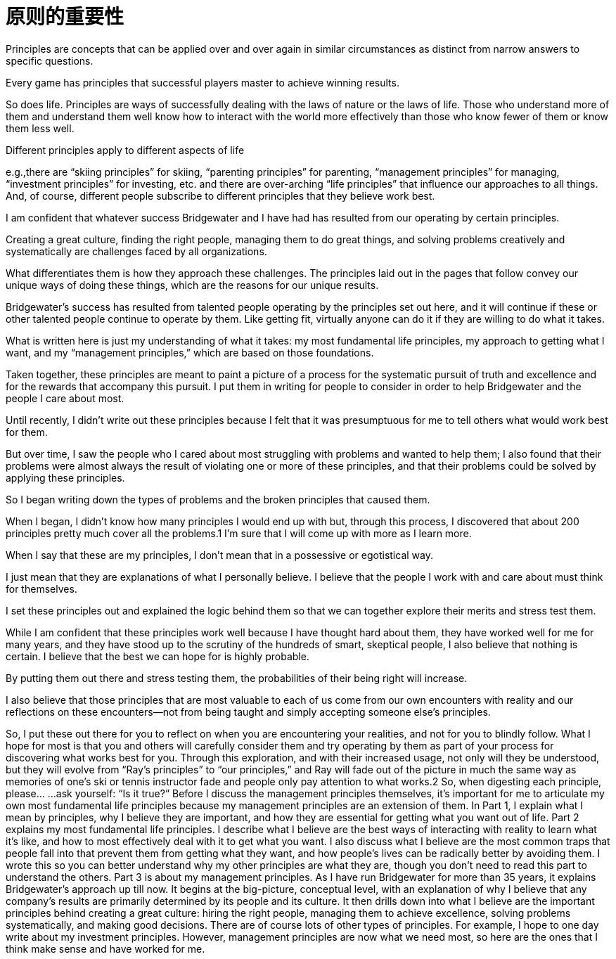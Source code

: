 = 原则的重要性
:nofooter:

Principles are concepts that can be applied over and over again in similar circumstances as distinct from narrow answers to specific questions. 

Every game has principles that successful players master to achieve winning results.

So does life. Principles are ways of successfully dealing with the laws of nature or the laws of life. Those who understand more of them and understand them well know how to interact with the world more effectively than those who know fewer of them or know them less well. 

Different principles apply to different aspects of life

e.g.,there are “skiing principles” for skiing, “parenting principles” for parenting, “management principles” for managing, “investment principles” for investing, etc. and there are over-arching “life principles” that influence our approaches to all things. And, of course, different people subscribe to different principles that they believe work best.

I am confident that whatever success Bridgewater and I have had has resulted from our operating by certain principles. 

Creating a great culture, finding the right people, managing them to do great things, and solving problems creatively and systematically are challenges faced by all organizations. 

What differentiates them is how they approach these challenges. The principles laid out in the pages that follow convey our unique ways of doing these things, which are the reasons for our unique results. 

Bridgewater’s success has resulted from talented people operating by the principles set out here, and it will continue if these or other talented people continue to operate by them. Like getting fit, virtually anyone can do it if they are willing to do what it takes.

What is written here is just my understanding of what it takes: my most fundamental life principles, my approach to getting what I want, and my “management principles,” which are based on those foundations. 

Taken together, these principles are meant to paint a picture of a process for the systematic pursuit of truth and excellence and for the rewards that accompany this pursuit. I put them in writing for people to consider in order to help Bridgewater and the people I care about most.

Until recently, I didn’t write out these principles because I felt that it was presumptuous for me to tell others what would work best for them. 

But over time, I saw the people who I cared about most struggling with problems and wanted to help them; I also found that their problems were almost always the result of violating one or more of these principles, and that their problems could be solved by applying these principles.

So I began writing down the types of problems and the broken principles that caused them. 

When I began, I didn’t know how many principles I would end up with but, through this process, I discovered that about 200 principles pretty much cover all the problems.1 I’m sure that I will come up with more as I learn more.

When I say that these are my principles, I don’t mean that in a possessive or egotistical way. 

I just mean that they are explanations of what I personally believe. I believe that the people I work with and care about must think for themselves.

I set these principles out and explained the logic behind them so that we can together explore their merits and stress test them. 

While I am confident that these principles work well because I have thought hard about them, they have worked well for me for many years, and they have stood up to the scrutiny of the hundreds of smart, skeptical people, I also believe that nothing is certain. I believe that the best we can hope for is highly probable. 

By putting them out there and stress testing them, the probabilities of their being right will increase.

I also believe that those principles that are most valuable to each of us come from our own encounters with reality and our reflections on these encounters—not from being taught and simply accepting someone else’s principles. 

So, I put these out there for you to reflect on when you are encountering your realities, and not for you
to blindly follow. What I hope for most is that you and others will carefully consider them and try operating by
them as part of your process for discovering what works best for you. Through this exploration, and with their
increased usage, not only will they be understood, but they will evolve from “Ray’s principles” to “our principles,”
and Ray will fade out of the picture in much the same way as memories of one’s ski or tennis instructor fade and
people only pay attention to what works.2 So, when digesting each principle, please…
…ask yourself: “Is it true?”
Before I discuss the management principles themselves, it’s important for me to articulate my own most fundamental
life principles because my management principles are an extension of them.
In Part 1, I explain what I mean by principles, why I believe they are important, and how they are essential for
getting what you want out of life.
Part 2 explains my most fundamental life principles. I describe what I believe are the best ways of interacting
with reality to learn what it’s like, and how to most effectively deal with it to get what you want. I also discuss
what I believe are the most common traps that people fall into that prevent them from getting what they want,
and how people’s lives can be radically better by avoiding them. I wrote this so you can better understand why
my other principles are what they are, though you don’t need to read this part to understand the others.
Part 3 is about my management principles. As I have run Bridgewater for more than 35 years, it explains
Bridgewater’s approach up till now. It begins at the big-picture, conceptual level, with an explanation of why I
believe that any company’s results are primarily determined by its people and its culture. It then drills down into
what I believe are the important principles behind creating a great culture: hiring the right people, managing
them to achieve excellence, solving problems systematically, and making good decisions.
There are of course lots of other types of principles. For example, I hope to one day write about my investment
principles. However, management principles are now what we need most, so here are the ones that I think make
sense and have worked for me.
